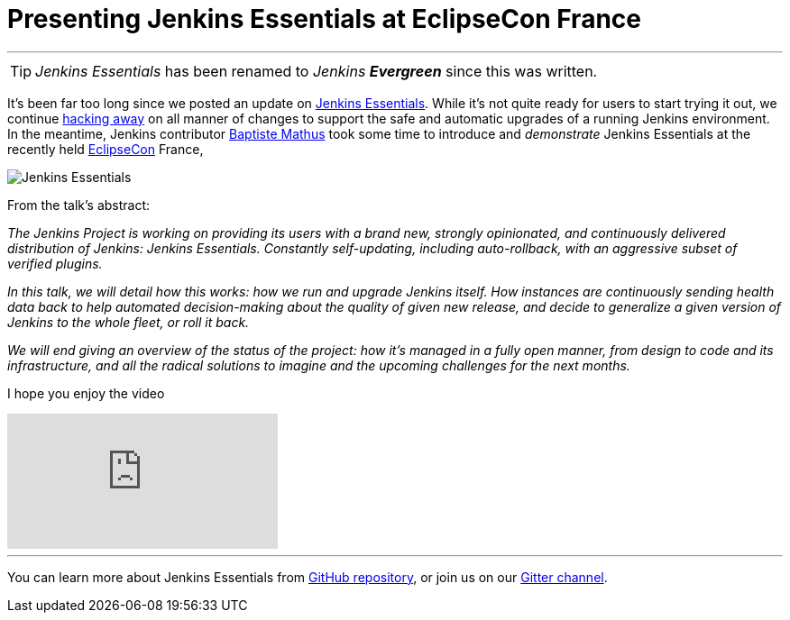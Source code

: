 
= Presenting Jenkins Essentials at EclipseCon France
:page-author: rtyler
:page-tags: jenkinsevergreen, evergreen

---

TIP: _Jenkins Essentials_ has been renamed to _Jenkins **Evergreen**_ since this was written.

It's been far too long since we posted an update on
link:/blog/2018/04/06/jenkins-essentials/[Jenkins Essentials]. While it's not
quite ready for users to start trying it out, we
continue link:https://github.com/jenkins-infra/evergreen[hacking away] on all
manner of changes to support the safe and automatic upgrades of a running
Jenkins environment. In the meantime, Jenkins contributor
link:https://github.com/batmat[Baptiste Mathus] took some time to introduce and
_demonstrate_ Jenkins Essentials at the recently held
link:https://www.eclipsecon.org[EclipseCon] France,

image:/images/logos/magician/256.png[Jenkins Essentials, role="right"]

From the talk's abstract:

_The Jenkins Project is working on providing its users with a brand new,
strongly opinionated, and continuously delivered distribution of Jenkins:
Jenkins Essentials. Constantly self-updating, including auto-rollback, with
an aggressive subset of verified plugins._

_In this talk, we will detail how this works: how we run and upgrade Jenkins
itself. How instances are continuously sending health data back to help
automated decision-making about the quality of given new release, and decide to
generalize a given version of Jenkins to the whole fleet, or roll it back._

_We will end giving an overview of the status of the project: how it's managed
in a fully open manner, from design to code and its infrastructure, and all the
radical solutions to imagine and the upcoming challenges for the next months._

I hope you enjoy the video

video::RmngK8tc-94[youtube]

---

You can learn more about Jenkins Essentials from
link:https://github.com/jenkins-infra/evergreen[GitHub repository], or join us
on our
link:https://app.gitter.im/#/room/#jenkins-infra_evergreen:gitter.im[Gitter channel].

